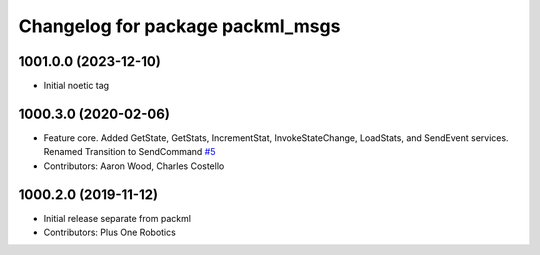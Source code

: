 ^^^^^^^^^^^^^^^^^^^^^^^^^^^^^^^^^
Changelog for package packml_msgs
^^^^^^^^^^^^^^^^^^^^^^^^^^^^^^^^^

1001.0.0 (2023-12-10)
---------------------
* Initial noetic tag

1000.3.0 (2020-02-06)
---------------------
* Feature core. Added GetState, GetStats, IncrementStat, InvokeStateChange, LoadStats, and SendEvent services. Renamed Transition to SendCommand `#5 <https://github.com/plusone-robotics/packml_msgs/issues/5>`_
* Contributors: Aaron Wood, Charles Costello

1000.2.0 (2019-11-12)
---------------------
* Initial release separate from packml
* Contributors: Plus One Robotics
